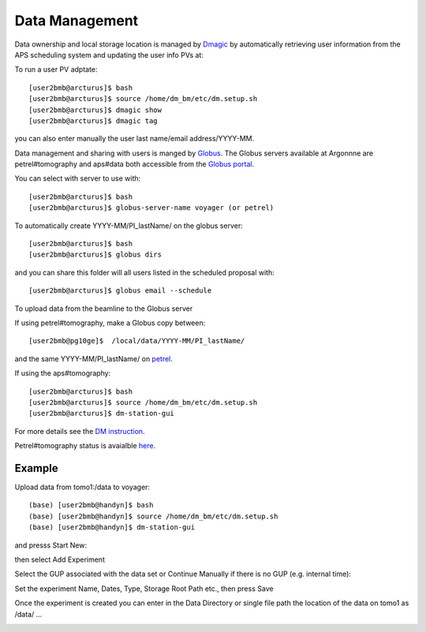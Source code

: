 Data Management
===============

Data ownership and local storage location is managed by `Dmagic <https://dmagic.readthedocs.io/en/latest/index.html>`_ by automatically retrieving user information from the APS scheduling system and updating the user info PVs at:


.. image:: ../img/medm_screen.png 
   :width: 480px
   :align: center
   :alt: tomo_user


To run a user PV adptate::

    [user2bmb@arcturus]$ bash
    [user2bmb@arcturus]$ source /home/dm_bm/etc/dm.setup.sh
    [user2bmb@arcturus]$ dmagic show
    [user2bmb@arcturus]$ dmagic tag

you can also enter manually the user last name/email address/YYYY-MM.

Data management and sharing with users is manged by `Globus <https://dmagic.readthedocs.io/en/latest/index.html>`_. The Globus servers available at Argonnne are petrel#tomography and aps#data both accessible from the `Globus portal <https://www.globus.org/>`_.

You can select with server to use with::

    [user2bmb@arcturus]$ bash
    [user2bmb@arcturus]$ globus-server-name voyager (or petrel)

To automatically create YYYY-MM/PI_lastName/ on the globus server::

    [user2bmb@arcturus]$ bash
    [user2bmb@arcturus]$ globus dirs

and you can share this folder will all users listed in the scheduled proposal with::

    [user2bmb@arcturus]$ globus email --schedule

To upload data from the beamline to the Globus server

If using petrel#tomography, make a Globus copy between::

    [user2bmb@pg10ge]$  /local/data/YYYY-MM/PI_lastName/

and the same YYYY-MM/PI_lastName/ on  `petrel <https://app.globus.org/file-manager?origin_id=e133a81a-6d04-11e5-ba46-22000b92c6ec&origin_path=%2F2-BM%2F>`_.

If using the aps#tomography::

    [user2bmb@arcturus]$ bash
    [user2bmb@arcturus]$ source /home/dm_bm/etc/dm.setup.sh
    [user2bmb@arcturus]$ dm-station-gui

For more details see the `DM instruction <https://confluence.aps.anl.gov/display/DMGT/2-BM+Deployment>`_.

Petrel#tomography status is avaialble `here <https://virtualhelpdesk.cels.anl.gov/blog/>`_.


Example
-------

Upload data from tomo1:/data to voyager::

    (base) [user2bmb@handyn]$ bash
    (base) [user2bmb@handyn]$ source /home/dm_bm/etc/dm.setup.sh
    (base) [user2bmb@handyn]$ dm-station-gui

and presss Start New:

.. image:: ../img/dm_01.png 
   :width: 480px
   :align: center
   :alt: dm

then select Add Experiment

.. image:: ../img/dm_02.png 
   :width: 480px
   :align: center
   :alt: dm


Select the GUP associated with the data set or Continue Manually if there is no GUP (e.g. internal time):

.. image:: ../img/dm_03.png 
   :width: 480px
   :align: center
   :alt: dm


Set the experiment Name, Dates, Type, Storage Root Path etc., then press Save

.. image:: ../img/dm_04.png 
   :width: 480px
   :align: center
   :alt: dm

Once the experiment is created you can enter in the Data Directory or single file path the location of the data on tomo1 as /data/ ...

.. image:: ../img/dm_05.png 
   :width: 480px
   :align: center
   :alt: dm

